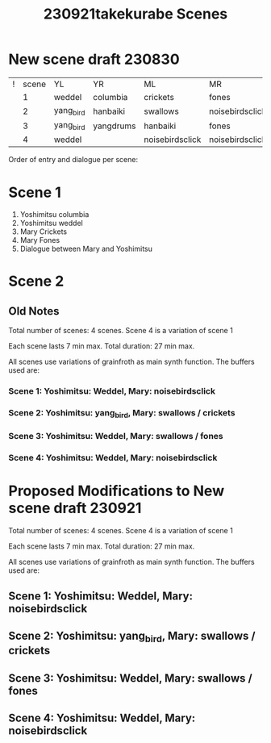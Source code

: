 #+TITLE: 230921takekurabe Scenes

* New scene draft 230830

| ! | scene | YL        | YR        | ML              | MR              |
|   |     1 | weddel    | columbia  | crickets        | fones           |
|   |     2 | yang_bird | hanbaiki  | swallows        | noisebirdsclick |
|   |     3 | yang_bird | yangdrums | hanbaiki        | fones           |
|   |     4 | weddel    |           | noisebirdsclick | noisebirdsclick |

Order of entry and dialogue per scene:

* Scene 1
1. Yoshimitsu columbia
2. Yoshimitsu weddel
3. Mary Crickets
4. Mary Fones
5. Dialogue between Mary and Yoshimitsu

* Scene 2



** Old Notes

Total number of scenes: 4 scenes.  Scene 4 is a variation of scene 1

Each scene lasts 7 min max.
Total duration: 27 min max.

All scenes use variations of grainfroth as main synth function.
The buffers used are:

*** Scene 1: Yoshimitsu: Weddel, Mary: noisebirdsclick
*** Scene 2: Yoshimitsu: yang_bird, Mary: swallows / crickets
*** Scene 3: Yoshimitsu: Weddel, Mary: swallows / fones
*** Scene 4: Yoshimitsu: Weddel, Mary: noisebirdsclick

* Proposed Modifications to New scene draft 230921

Total number of scenes: 4 scenes.  Scene 4 is a variation of scene 1

Each scene lasts 7 min max.
Total duration: 27 min max.

All scenes use variations of grainfroth as main synth function.
The buffers used are:

** Scene 1: Yoshimitsu: Weddel, Mary: noisebirdsclick
** Scene 2: Yoshimitsu: yang_bird, Mary: swallows / crickets
** Scene 3: Yoshimitsu: Weddel, Mary: swallows / fones
** Scene 4: Yoshimitsu: Weddel, Mary: noisebirdsclick
